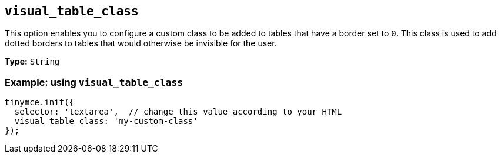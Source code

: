 [[visual_table_class]]
== `+visual_table_class+`

This option enables you to configure a custom class to be added to tables that have a border set to `+0+`. This class is used to add dotted borders to tables that would otherwise be invisible for the user.

*Type:* `+String+`

=== Example: using `+visual_table_class+`

[source,js]
----
tinymce.init({
  selector: 'textarea',  // change this value according to your HTML
  visual_table_class: 'my-custom-class'
});
----
